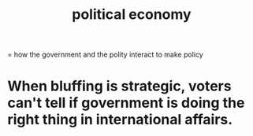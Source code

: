 :PROPERTIES:
:ID:       a3a46b4d-29b5-48dc-876f-64fe91bb02ef
:END:
#+title: political economy
= how the government and the polity interact to make policy
* When bluffing is strategic, voters can't tell if government is doing the right thing in international affairs.

